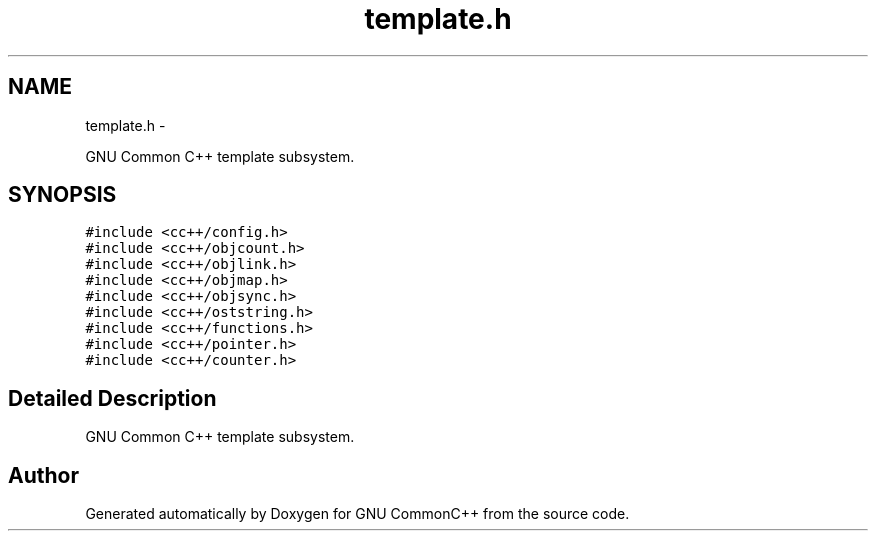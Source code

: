 .TH "template.h" 3 "2 May 2010" "GNU CommonC++" \" -*- nroff -*-
.ad l
.nh
.SH NAME
template.h \- 
.PP
GNU Common C++ template subsystem.  

.SH SYNOPSIS
.br
.PP
\fC#include <cc++/config.h>\fP
.br
\fC#include <cc++/objcount.h>\fP
.br
\fC#include <cc++/objlink.h>\fP
.br
\fC#include <cc++/objmap.h>\fP
.br
\fC#include <cc++/objsync.h>\fP
.br
\fC#include <cc++/oststring.h>\fP
.br
\fC#include <cc++/functions.h>\fP
.br
\fC#include <cc++/pointer.h>\fP
.br
\fC#include <cc++/counter.h>\fP
.br

.SH "Detailed Description"
.PP 
GNU Common C++ template subsystem. 


.SH "Author"
.PP 
Generated automatically by Doxygen for GNU CommonC++ from the source code.
